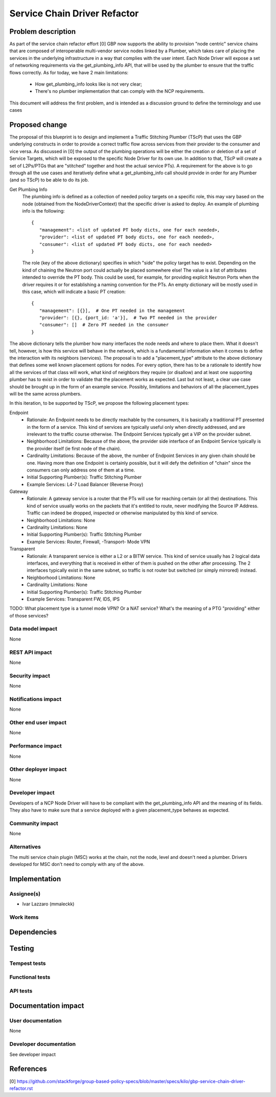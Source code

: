 ..
 This work is licensed under a Creative Commons Attribution 3.0 Unported
 License.

 http://creativecommons.org/licenses/by/3.0/legalcode

==========================================
Service Chain Driver Refactor
==========================================


Problem description
===================
As part of the service chain refactor effort [0] GBP now supports the ability to provision
"node centric" service chains that are composed of interoperable multi-vendor service
nodes linked by a Plumber, which takes care of placing the services in the underlying
infrastructure in a way that complies with the user intent.
Each Node Driver will expose a set of networking requirements via the get_plumbing_info
API, that will be used by the plumber to ensure that the traffic flows correctly.
As for today, we have 2 main limitations:

 * How get_plumbing_info looks like is not very clear;
 * There's no plumber implementation that can comply with the NCP requirements.

This document will address the first problem, and is intended as a discussion ground
to define the terminology and use cases

Proposed change
===============

The proposal of this blueprint is to design and implement a Traffic Stitching Plumber (TScP)
that uses the GBP underlying constructs in order to provide a correct traffic flow across
services from their provider to the consumer and vice versa. 
As discussed in [0] the output of the plumbing operations will be either the creation or
deletion of a set of Service Targets, which will be exposed to the specific Node Driver for its
own use. In addition to that, TScP will create a set of L2Ps/PTGs that are "stitched" together
and host the actual service PTs).
A requirement for the above is to go through all the use cases and iteratively define what a
get_plumbing_info call should provide in order for any Plumber (and so TScP) to be able to do
its job.

Get Plumbing Info
 The plumbing info is defined as a collection of needed policy targets on a specific role,
 this may vary based on the node (obtained from the NodeDriverContext) that the specific
 driver is asked to deploy. An example of plumbing info is the following::

  {
     "management": <list of updated PT body dicts, one for each needed>,
     "provider": <list of updated PT body dicts, one for each needed>,
     "consumer": <list of updated PT body dicts, one for each needed>
  }

 The role (key of the above dictionary) specifies in which "side" the policy target has to
 exist. Depending on the kind of chaining the Neutron port could actually be placed somewhere else!
 The value is a list of attributes intended to override the PT body. This could be used, for example,
 for providing explicit Neutron Ports when the driver requires it or for establishing a naming
 convention for the PTs. An empty dictionary will be mostly used in this case, which will
 indicate a basic PT creation::

  {
     "management": [{}],  # One PT needed in the management
     "provider": [{}, {port_id: 'a'}],  # Two PT needed in the provider
     "consumer": []  # Zero PT needed in the consumer
  }

The above dictionary tells the plumber how many interfaces the node needs and where to place them.
What it doesn't tell, however, is how this service will behave in the network, which is a fundamental
information when it comes to define the interaction with its neighbors (services).
The proposal is to add a "placement_type" attribute to the above dictionary that defines some well known
placement options for nodes. For every option, there has to be a rationale to identify how all the services of
that class will work, what kind of neighbors they require (or disallow) and at least one supporting plumber
has to exist in order to validate that the placement works as expected. Last but not least, a clear
use case should be brought up in the form of an example service.
Possibly, limitations and behaviors of all the placement_types will be the same across plumbers.

In this iteration, to be supported by TScP, we propose the following placement types:

Endpoint
 * Rationale: An Endpoint needs to be directly reachable by the consumers, it is basically a traditional PT presented
   in the form of a service. This kind of services are typically useful only when directly addressed, and
   are irrelevant to the traffic course otherwise. The Endpoint Services typically get a VIP on the provider subnet.
 * Neighborhood Limitations: Because of the above, the provider side interface of an Endpoint Service typically
   is the provider itself (ie first node of the chain).
 * Cardinality Limitations: Because of the above, the number of Endpoint Services in any given chain should be one.
   Having more than one Endpoint is certainly possible, but it will defy the definition of "chain" since the consumers can
   only address one of them at a time.
 * Initial Supporting Plumber(s): Traffic Stitching Plumber
 * Example Services: L4-7 Load Balancer (Reverse Proxy)

Gateway
 * Rationale: A gateway service is a router that the PTs will use for reaching certain (or all the) destinations.
   This kind of service usually works on the packets that it's entitled to route, never modifying the Source IP Address.
   Traffic can indeed be dropped, inspected or otherwise manipulated by this kind of service.
 * Neighborhood Limitations: None
 * Cardinality Limitations: None
 * Initial Supporting Plumber(s): Traffic Stitching Plumber
 * Example Services: Router, Firewall, -Transport- Mode VPN

Transparent
 * Rationale: A transparent service is either a L2 or a BITW service. This kind of service usually has 2 logical data
   interfaces, and everything that is received in either of them is pushed on the other after processing. The 2 interfaces
   typically exist in the same subnet, so traffic is not router but switched (or simply mirrored) instead.
 * Neighborhood Limitations: None
 * Cardinality Limitations: None
 * Initial Supporting Plumber(s): Traffic Stitching Plumber
 * Example Services: Transparent FW, IDS, IPS

TODO: What placement type is a tunnel mode VPN? Or a NAT service? What's the meaning of a PTG "providing" either of those services?

Data model impact
-----------------

None

REST API impact
---------------

None

Security impact
---------------

None

Notifications impact
--------------------

None

Other end user impact
---------------------

None

Performance impact
------------------

None

Other deployer impact
---------------------

None

Developer impact
----------------

Developers of a NCP Node Driver will have to be compliant with the get_plumbing_info API and the meaning of its
fields. They also have to make sure that a service deployed with a given placement_type behaves as expected.

Community impact
----------------

None

Alternatives
------------

The multi service chain plugin (MSC) works at the chain, not the node, level and doesn't need a plumber.
Drivers developed for MSC don't need to comply with any of the above.

Implementation
==============

Assignee(s)
-----------

* Ivar Lazzaro (mmaleckk)

Work items
----------


Dependencies
============


Testing
=======

Tempest tests
-------------


Functional tests
----------------


API tests
---------


Documentation impact
====================

User documentation
------------------

None

Developer documentation
-----------------------

See developer impact

References
==========

[0] https://github.com/stackforge/group-based-policy-specs/blob/master/specs/kilo/gbp-service-chain-driver-refactor.rst
